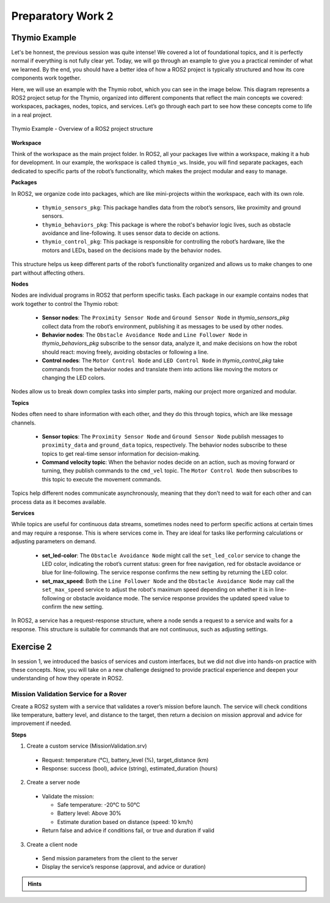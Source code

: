 Preparatory Work 2
==================


Thymio Example
--------------

Let's be honnest, the previous session was quite intense! We covered a lot of foundational topics, and it is perfectly normal if everything is not fully clear yet. Today, we will go through an example to give you a practical reminder of what we learned. By the end, you should have a better idea of how a ROS2 project is typically structured and how its core components work together.

Here, we will use an example with the Thymio robot, which you can see in the image below. This diagram represents a ROS2 project setup for the Thymio, organized into different components that reflect the main concepts we covered: workspaces, packages, nodes, topics, and services. Let’s go through each part to see how these concepts come to life in a real project.

.. figure:: img/thymio_example.png
    :align: center
    :width: 90%

    Thymio Example - Overview of a ROS2 project structure

**Workspace**

Think of the workspace as the main project folder. In ROS2, all your packages live within a workspace, making it a hub for development. In our example, the workspace is called ``thymio_ws``. Inside, you will find separate packages, each dedicated to specific parts of the robot’s functionality, which makes the project modular and easy to manage.

**Packages**

In ROS2, we organize code into packages, which are like mini-projects within the workspace, each with its own role.

    * ``thymio_sensors_pkg``: This package handles data from the robot’s sensors, like proximity and ground sensors.
    * ``thymio_behaviors_pkg``: This package is where the robot's behavior logic lives, such as obstacle avoidance and line-following. It uses sensor data to decide on actions.
    * ``thymio_control_pkg``: This package is responsible for controlling the robot’s hardware, like the motors and LEDs, based on the decisions made by the behavior nodes.

This structure helps us keep different parts of the robot’s functionality organized and allows us to make changes to one part without affecting others.

**Nodes**

Nodes are individual programs in ROS2 that perform specific tasks. Each package in our example contains nodes that work together to control the Thymio robot:

    * **Sensor nodes**: The ``Proximity Sensor Node`` and ``Ground Sensor Node`` in *thymio_sensors_pkg* collect data from the robot’s environment, publishing it as messages to be used by other nodes.
    * **Behavior nodes**: The ``Obstacle Avoidance Node`` and ``Line Follower Node`` in *thymio_behaviors_pkg* subscribe to the sensor data, analyze it, and make decisions on how the robot should react: moving freely, avoiding obstacles or following a line.
    * **Control nodes**: The ``Motor Control Node`` and ``LED Control Node`` in *thymio_control_pkg* take commands from the behavior nodes and translate them into actions like moving the motors or changing the LED colors.

Nodes allow us to break down complex tasks into simpler parts, making our project more organized and modular.

**Topics**

Nodes often need to share information with each other, and they do this through topics, which are like message channels.

    * **Sensor topics**: The ``Proximity Sensor Node`` and ``Ground Sensor Node`` publish messages to ``proximity_data`` and ``ground_data`` topics, respectively. The behavior nodes subscribe to these topics to get real-time sensor information for decision-making.
    * **Command velocity topic**: When the behavior nodes decide on an action, such as moving forward or turning, they publish commands to the ``cmd_vel`` topic. The ``Motor Control Node`` then subscribes to this topic to execute the movement commands.

Topics help different nodes communicate asynchronously, meaning that they don’t need to wait for each other and can process data as it becomes available.

**Services**

While topics are useful for continuous data streams, sometimes nodes need to perform specific actions at certain times and may require a response. This is where services come in. They are ideal for tasks like performing calculations or adjusting parameters on demand.

    * **set_led-color**: The ``Obstacle Avoidance Node`` might call the ``set_led_color`` service to change the LED color, indicating the robot’s current status: green for free navigation, red for obstacle avoidance or blue for line-following. The service response confirms the new setting by returning the LED color.
    * **set_max_speed**: Both the ``Line Follower Node`` and the ``Obstacle Avoidance Node`` may call the ``set_max_speed`` service to adjust the robot's maximum speed depending on whether it is in line-following or obstacle avoidance mode. The service response provides the updated speed value to confirm the new setting.

In ROS2, a service has a request-response structure, where a node sends a request to a service and waits for a response. This structure is suitable for commands that are not continuous, such as adjusting settings.
    
Exercise 2
----------

.. You are almost done, this is your final challenge! Explore services and custom interfaces to tackle the following exercise.

In session 1, we introduced the basics of services and custom interfaces, but we did not dive into hands-on practice with these concepts. Now, you will take on a new challenge designed to provide practical experience and deepen your understanding of how they operate in ROS2.

Mission Validation Service for a Rover
~~~~~~~~~~~~~~~~~~~~~~~~~~~~~~~~~~~~~~

Create a ROS2 system with a service that validates a rover’s mission before launch. The service will check conditions like temperature, battery level, and distance to the target, then return a decision on mission approval and advice for improvement if needed. 

**Steps**

1. Create a custom service (MissionValidation.srv)

  * Request: temperature (°C), battery_level (%), target_distance (km)
  * Response: success (bool), advice (string), estimated_duration (hours)

2. Create a server node

  * Validate the mission:

    * Safe temperature: -20°C to 50°C
    * Battery level: Above 30%
    * Estimate duration based on distance (speed: 10 km/h)

  * Return false and advice if conditions fail, or true and duration if valid

3. Create a client node

  * Send mission parameters from the client to the server
  * Display the service’s response (approval, and advice or duration)

.. admonition:: Hints

  .. toggle::

    * Utilize the *ros2_basics_interface* to define your custom service
    * Consider developing your nodes in a new package (optional)
    * Use ``colcon build --symlink-install`` to easily test new parameters with the client